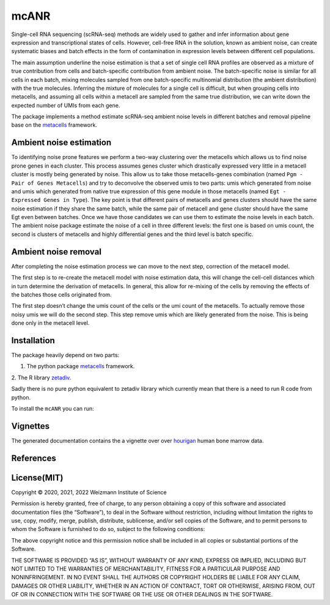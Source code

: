 mcANR
=====

Single-cell RNA sequencing (scRNA-seq) methods are widely used to gather
and infer information about gene expression and transcriptional states
of cells. However, cell-free RNA in the solution, known as ambient
noise, can create systematic biases and batch effects in the form of
contamination in expression levels between different cell populations.

The main assumption underline the noise estimation is that a set of
single cell RNA profiles are observed as a mixture of true contribution
from cells and batch-specific contribution from ambient noise. The
batch-specific noise is similar for all cells in each batch, mixing
molecules sampled from one batch-specific multinomial distribution (the
ambient distribution) with the true molecules. Inferring the mixture of
molecules for a single cell is difficult, but when grouping cells into
metacells, and assuming all cells within a metacell are sampled from the
same true distribution, we can write down the expected number of UMIs
from each gene.

The package implements a method estimate scRNA-seq ambient noise levels
in different batches and removal pipeline base on the
`metacells <https://github.com/tanaylab/metacells/>`__ framework.

Ambient noise estimation
------------------------

To identifying noise prone features we perform a two-way clustering over
the metacells which allows us to find noise prone genes in each cluster.
This process assumes genes cluster which drastically expressed very
little in a metacell cluster is mostly being generated by noise. This
allow us to take those metacells-genes combination (named
``Pgm - Pair of Genes Metacells``) and try to deconvolve the observed
umis to two parts: umis which generated from noise and umis which
generated from native true expression of this gene module in those
metacells (named ``Egt - Expressed Genes in Type``). The key point is
that different pairs of metacells and genes clusters should
have the same noise estimation if they share the same batch, while the
same pair of metacell and gene cluster should have the same Egt even
between batches. Once we have those candidates we can use them to
estimate the noise levels in each batch. The ambient noise package
estimate the noise of a cell in three different levels: the first one is
based on umis count, the second is clusters of metacells and highly
differential genes and the third level is batch specific.

Ambient noise removal
---------------------

After completing the noise estimation process we can move to the next
step, correction of the metacell model.

The first step is to re-create the metacell model with noise estimation
data, this will change the cell-cell distances which in turn determine
the derivation of metacells. In general, this allow for re-mixing of the
cells by removing the effects of the batches those cells originated
from.

The first step doesn’t change the umis count of the cells or the umi
count of the metacells. To actually remove those noisy umis we will do
the second step. This step remove umis which are likely generated from
the noise. This is being done only in the metacell level.

Installation
------------

The package heavily depend on two parts: 

1. The python package `metacells <https://github.com/tanaylab/metacells/>`__ framework. 

2. The R library
`zetadiv <https://cran.r-project.org/web/packages/zetadiv/index.html>`__.

Sadly there is no pure python equivalent to zetadiv library which
currently mean that there is a need to run R code from python. 

To install the ``mcANR`` you can run:

Vignettes
---------

The generated documentation contains the a vignette over over
`hourigan <https://pubmed.ncbi.nlm.nih.gov/31985806/>`__ human bone
marrow data.

References
----------

License(MIT)
------------

Copyright © 2020, 2021, 2022 Weizmann Institute of Science

Permission is hereby granted, free of charge, to any person obtaining a
copy of this software and associated documentation files (the
“Software”), to deal in the Software without restriction, including
without limitation the rights to use, copy, modify, merge, publish,
distribute, sublicense, and/or sell copies of the Software, and to
permit persons to whom the Software is furnished to do so, subject to
the following conditions:

The above copyright notice and this permission notice shall be included
in all copies or substantial portions of the Software.

THE SOFTWARE IS PROVIDED “AS IS”, WITHOUT WARRANTY OF ANY KIND, EXPRESS
OR IMPLIED, INCLUDING BUT NOT LIMITED TO THE WARRANTIES OF
MERCHANTABILITY, FITNESS FOR A PARTICULAR PURPOSE AND NONINFRINGEMENT.
IN NO EVENT SHALL THE AUTHORS OR COPYRIGHT HOLDERS BE LIABLE FOR ANY
CLAIM, DAMAGES OR OTHER LIABILITY, WHETHER IN AN ACTION OF CONTRACT,
TORT OR OTHERWISE, ARISING FROM, OUT OF OR IN CONNECTION WITH THE
SOFTWARE OR THE USE OR OTHER DEALINGS IN THE SOFTWARE.
